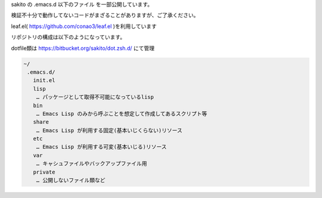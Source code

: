 .. -*- restructuredtext -*-

sakito の .emacs.d 以下のファイル を一部公開しています。

検証不十分で動作してないコードがまざることがありますが、ご了承ください。

leaf.el( https://github.com/conao3/leaf.el )を利用しています

リポジトリの構成は以下のようになっています。

dotfile類は https://bitbucket.org/sakito/dot.zsh.d/ にて管理

.. sourcecode:: text

 ~/
  .emacs.d/
    init.el
    lisp
     … パッケージとして取得不可能になっているlisp
    bin
     … Emacs Lisp のみから呼ぶことを想定して作成してあるスクリプト等
    share
     … Emacs Lisp が利用する固定(基本いじくらない)リソース
    etc
     … Emacs Lisp が利用する可変(基本いじる)リソース
    var
     … キャシュファイルやバックアップファイル用
    private
     … 公開しないファイル類など
